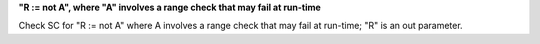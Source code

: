 **"R := not A", where "A" involves a range check that may fail at run-time**

Check SC for "R := not A" where A involves a range check that
may fail at run-time; "R" is an out parameter.
